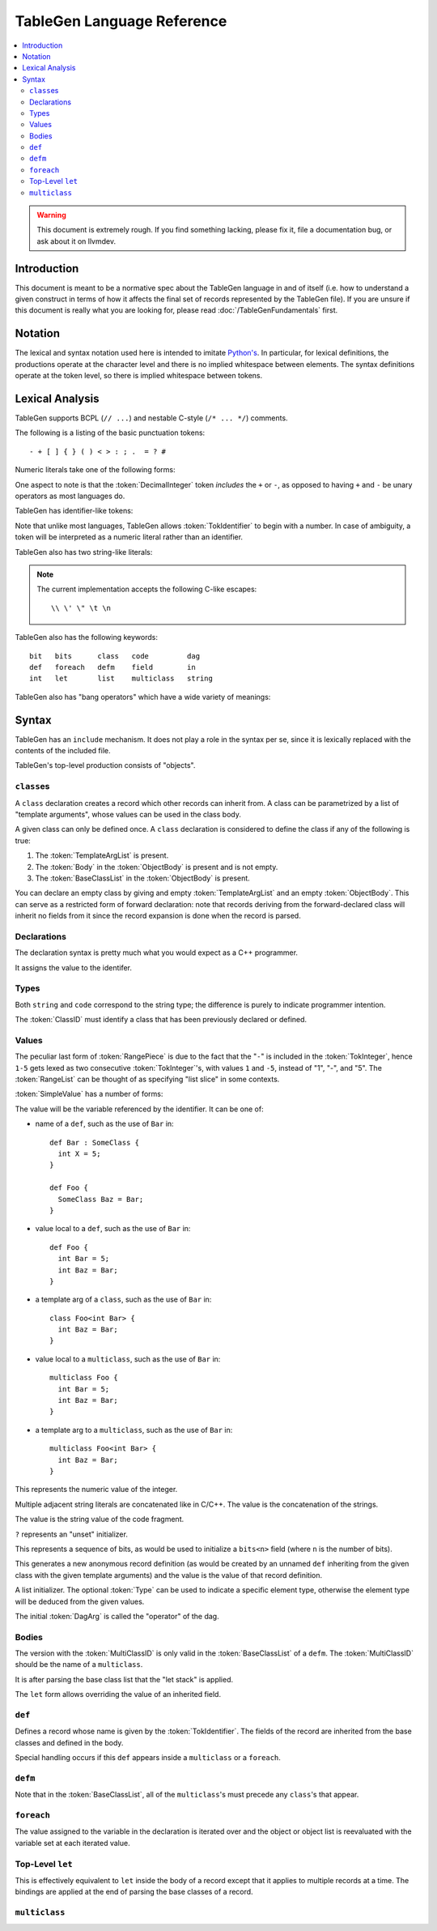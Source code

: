 ===========================
TableGen Language Reference
===========================

.. sectionauthor:: Sean Silva <silvas@purdue.edu>

.. contents::
   :local:

.. warning::
   This document is extremely rough. If you find something lacking, please
   fix it, file a documentation bug, or ask about it on llvmdev.

Introduction
============

This document is meant to be a normative spec about the TableGen language
in and of itself (i.e. how to understand a given construct in terms of how
it affects the final set of records represented by the TableGen file). If
you are unsure if this document is really what you are looking for, please
read :doc:`/TableGenFundamentals` first.

Notation
========

The lexical and syntax notation used here is intended to imitate
`Python's`_. In particular, for lexical definitions, the productions
operate at the character level and there is no implied whitespace between
elements. The syntax definitions operate at the token level, so there is
implied whitespace between tokens.

.. _`Python's`: http://docs.python.org/py3k/reference/introduction.html#notation

Lexical Analysis
================

TableGen supports BCPL (``// ...``) and nestable C-style (``/* ... */``)
comments.

The following is a listing of the basic punctuation tokens::

   - + [ ] { } ( ) < > : ; .  = ? #

Numeric literals take one of the following forms:

.. TableGen actually will lex some pretty strange sequences an interpret
   them as numbers. What is shown here is an attempt to approximate what it
   "should" accept.

.. productionlist::
   TokInteger: `DecimalInteger` | `HexInteger` | `BinInteger`
   DecimalInteger: ["+" | "-"] ("0"..."9")+
   HexInteger: "0x" ("0"..."9" | "a"..."f" | "A"..."F")+
   BinInteger: "0b" ("0" | "1")+

One aspect to note is that the :token:`DecimalInteger` token *includes* the
``+`` or ``-``, as opposed to having ``+`` and ``-`` be unary operators as
most languages do.

TableGen has identifier-like tokens:

.. productionlist::
   ualpha: "a"..."z" | "A"..."Z" | "_"
   TokIdentifier: ("0"..."9")* `ualpha` (`ualpha` | "0"..."9")*
   TokVarName: "$" `ualpha` (`ualpha` |  "0"..."9")*

Note that unlike most languages, TableGen allows :token:`TokIdentifier` to
begin with a number. In case of ambiguity, a token will be interpreted as a
numeric literal rather than an identifier.

TableGen also has two string-like literals:

.. productionlist::
   TokString: '"' <non-'"' characters and C-like escapes> '"'
   TokCodeFragment: "[{" <shortest text not containing "}]"> "}]"

.. note::
   The current implementation accepts the following C-like escapes::

      \\ \' \" \t \n

TableGen also has the following keywords::

   bit   bits      class   code         dag
   def   foreach   defm    field        in
   int   let       list    multiclass   string

TableGen also has "bang operators" which have a
wide variety of meanings:

.. productionlist::
   BangOperator: one of
               :!eq     !if      !head    !tail      !con
               :!add    !shl     !sra     !srl
               :!cast   !empty   !subst   !foreach   !strconcat

Syntax
======

TableGen has an ``include`` mechanism. It does not play a role in the
syntax per se, since it is lexically replaced with the contents of the
included file.

.. productionlist::
   IncludeDirective: "include" `TokString`

TableGen's top-level production consists of "objects".

.. productionlist::
   TableGenFile: `Object`*
   Object: `Class` | `Def` | `Defm` | `Let` | `MultiClass` | `Foreach`

``class``\es
------------

.. productionlist::
   Class: "class" `TokIdentifier` [`TemplateArgList`] `ObjectBody`

A ``class`` declaration creates a record which other records can inherit
from. A class can be parametrized by a list of "template arguments", whose
values can be used in the class body.

A given class can only be defined once. A ``class`` declaration is
considered to define the class if any of the following is true:

.. break ObjectBody into its consituents so that they are present here?

#. The :token:`TemplateArgList` is present.
#. The :token:`Body` in the :token:`ObjectBody` is present and is not empty.
#. The :token:`BaseClassList` in the :token:`ObjectBody` is present.

You can declare an empty class by giving and empty :token:`TemplateArgList`
and an empty :token:`ObjectBody`. This can serve as a restricted form of
forward declaration: note that records deriving from the forward-declared
class will inherit no fields from it since the record expansion is done
when the record is parsed.

.. productionlist::
   TemplateArgList: "<" `Declaration` ("," `Declaration`)* ">"

Declarations
------------

.. Omitting mention of arcane "field" prefix to discourage its use.

The declaration syntax is pretty much what you would expect as a C++
programmer.

.. productionlist::
   Declaration: `Type` `TokIdentifier` ["=" `Value`]

It assigns the value to the identifer.

Types
-----

.. productionlist::
   Type: "string" | "code" | "bit" | "int" | "dag"
       :| "bits" "<" `TokInteger` ">"
       :| "list" "<" `Type` ">"
       :| `ClassID`
   ClassID: `TokIdentifier`

Both ``string`` and ``code`` correspond to the string type; the difference
is purely to indicate programmer intention.

The :token:`ClassID` must identify a class that has been previously
declared or defined.

Values
------

.. productionlist::
   Value: `SimpleValue` `ValueSuffix`*
   ValueSuffix: "{" `RangeList` "}"
              :| "[" `RangeList` "]"
              :| "." `TokIdentifier`
   RangeList: `RangePiece` ("," `RangePiece`)*
   RangePiece: `TokInteger`
             :| `TokInteger` "-" `TokInteger`
             :| `TokInteger` `TokInteger`

The peculiar last form of :token:`RangePiece` is due to the fact that the
"``-``" is included in the :token:`TokInteger`, hence ``1-5`` gets lexed as
two consecutive :token:`TokInteger`'s, with values ``1`` and ``-5``,
instead of "1", "-", and "5".
The :token:`RangeList` can be thought of as specifying "list slice" in some
contexts.


:token:`SimpleValue` has a number of forms:


.. productionlist::
   SimpleValue: `TokIdentifier`

The value will be the variable referenced by the identifier. It can be one
of:

.. The code for this is exceptionally abstruse. These examples are a
   best-effort attempt.

* name of a ``def``, such as the use of ``Bar`` in::

     def Bar : SomeClass {
       int X = 5;
     }

     def Foo {
       SomeClass Baz = Bar;
     }

* value local to a ``def``, such as the use of ``Bar`` in::

     def Foo {
       int Bar = 5;
       int Baz = Bar;
     }

* a template arg of a ``class``, such as the use of ``Bar`` in::

     class Foo<int Bar> {
       int Baz = Bar;
     }

* value local to a ``multiclass``, such as the use of ``Bar`` in::

     multiclass Foo {
       int Bar = 5;
       int Baz = Bar;
     }

* a template arg to a ``multiclass``, such as the use of ``Bar`` in::

     multiclass Foo<int Bar> {
       int Baz = Bar;
     }

.. productionlist::
   SimpleValue: `TokInteger`

This represents the numeric value of the integer.

.. productionlist::
   SimpleValue: `TokString`+

Multiple adjacent string literals are concatenated like in C/C++. The value
is the concatenation of the strings.

.. productionlist::
   SimpleValue: `TokCodeFragment`

The value is the string value of the code fragment.

.. productionlist::
   SimpleValue: "?"

``?`` represents an "unset" initializer.

.. productionlist::
   SimpleValue: "{" `ValueList` "}"
   ValueList: [`ValueListNE`]
   ValueListNE: `Value` ("," `Value`)*

This represents a sequence of bits, as would be used to initialize a
``bits<n>`` field (where ``n`` is the number of bits).

.. productionlist::
   SimpleValue: `ClassID` "<" `ValueListNE` ">"

This generates a new anonymous record definition (as would be created by an
unnamed ``def`` inheriting from the given class with the given template
arguments) and the value is the value of that record definition.

.. productionlist::
   SimpleValue: "[" `ValueList` "]" ["<" `Type` ">"]

A list initializer. The optional :token:`Type` can be used to indicate a
specific element type, otherwise the element type will be deduced from the
given values.

.. The initial `DagArg` of the dag must start with an identifier or
   !cast, but this is more of an implementation detail and so for now just
   leave it out.

.. productionlist::
   SimpleValue: "(" `DagArg` `DagArgList` ")"
   DagArgList: `DagArg` ("," `DagArg`)*
   DagArg: `Value` [":" `TokVarName`]

The initial :token:`DagArg` is called the "operator" of the dag.

.. productionlist::
   SimpleValue: `BangOperator` ["<" `Type` ">"] "(" `ValueListNE` ")"

Bodies
------

.. productionlist::
   ObjectBody: `BaseClassList` `Body`
   BaseClassList: [":" `BaseClassListNE`]
   BaseClassListNE: `SubClassRef` ("," `SubClassRef`)*
   SubClassRef: (`ClassID` | `MultiClassID`) ["<" `ValueList` ">"]
   DefmID: `TokIdentifier`

The version with the :token:`MultiClassID` is only valid in the
:token:`BaseClassList` of a ``defm``.
The :token:`MultiClassID` should be the name of a ``multiclass``.

.. put this somewhere else

It is after parsing the base class list that the "let stack" is applied.

.. productionlist::
   Body: ";" | "{" BodyList "}"
   BodyList: BodyItem*
   BodyItem: `Declaration` ";"
           :| "let" `TokIdentifier` [`RangeList`] "=" `Value` ";"

The ``let`` form allows overriding the value of an inherited field.

``def``
-------

.. TODO::
   There can be pastes in the names here, like ``#NAME#``. Look into that
   and document it (it boils down to ParseIDValue with IDParseMode ==
   ParseNameMode). ParseObjectName calls into the general ParseValue, with
   the only different from "arbitrary expression parsing" being IDParseMode
   == Mode.

.. productionlist::
   Def: "def" `TokIdentifier` `ObjectBody`

Defines a record whose name is given by the :token:`TokIdentifier`. The
fields of the record are inherited from the base classes and defined in the
body.

Special handling occurs if this ``def`` appears inside a ``multiclass`` or
a ``foreach``.

``defm``
--------

.. productionlist::
   Defm: "defm" `TokIdentifier` ":" `BaseClassList` ";"

Note that in the :token:`BaseClassList`, all of the ``multiclass``'s must
precede any ``class``'s that appear.

``foreach``
-----------

.. productionlist::
   Foreach: "foreach" `Declaration` "in" "{" `Object`* "}"
          :| "foreach" `Declaration` "in" `Object`

The value assigned to the variable in the declaration is iterated over and
the object or object list is reevaluated with the variable set at each
iterated value.

Top-Level ``let``
-----------------

.. productionlist::
   Let:  "let" `LetList` "in" "{" `Object`* "}"
      :| "let" `LetList` "in" `Object`
   LetList: `LetItem` ("," `LetItem`)*
   LetItem: `TokIdentifier` [`RangeList`] "=" `Value`

This is effectively equivalent to ``let`` inside the body of a record
except that it applies to multiple records at a time. The bindings are
applied at the end of parsing the base classes of a record.

``multiclass``
--------------

.. productionlist::
   MultiClass: "multiclass" `TokIdentifier` [`TemplateArgList`]
             : [":" `BaseMultiClassList`] "{" `MultiClassObject`+ "}"
   BaseMultiClassList: `MultiClassID` ("," `MultiClassID`)*
   MultiClassID: `TokIdentifier`
   MultiClassObject: `Def` | `Defm` | `Let` | `Foreach`
